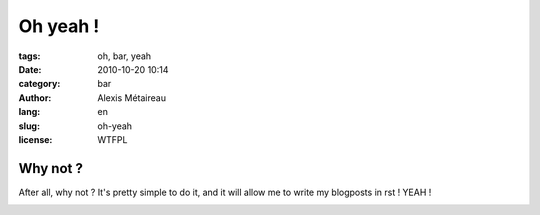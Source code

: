 Oh yeah !
#########

:tags: oh, bar, yeah
:date: 2010-10-20 10:14
:category: bar
:author: Alexis Métaireau
:lang: en
:slug: oh-yeah
:license: WTFPL

Why not ?
=========

After all, why not ? It's pretty simple to do it, and it will allow me to write my blogposts in rst !
YEAH !

.. image:: |static|/pictures/Sushi.jpg
   :height: 450 px
   :width: 600 px
   :alt: alternate text
